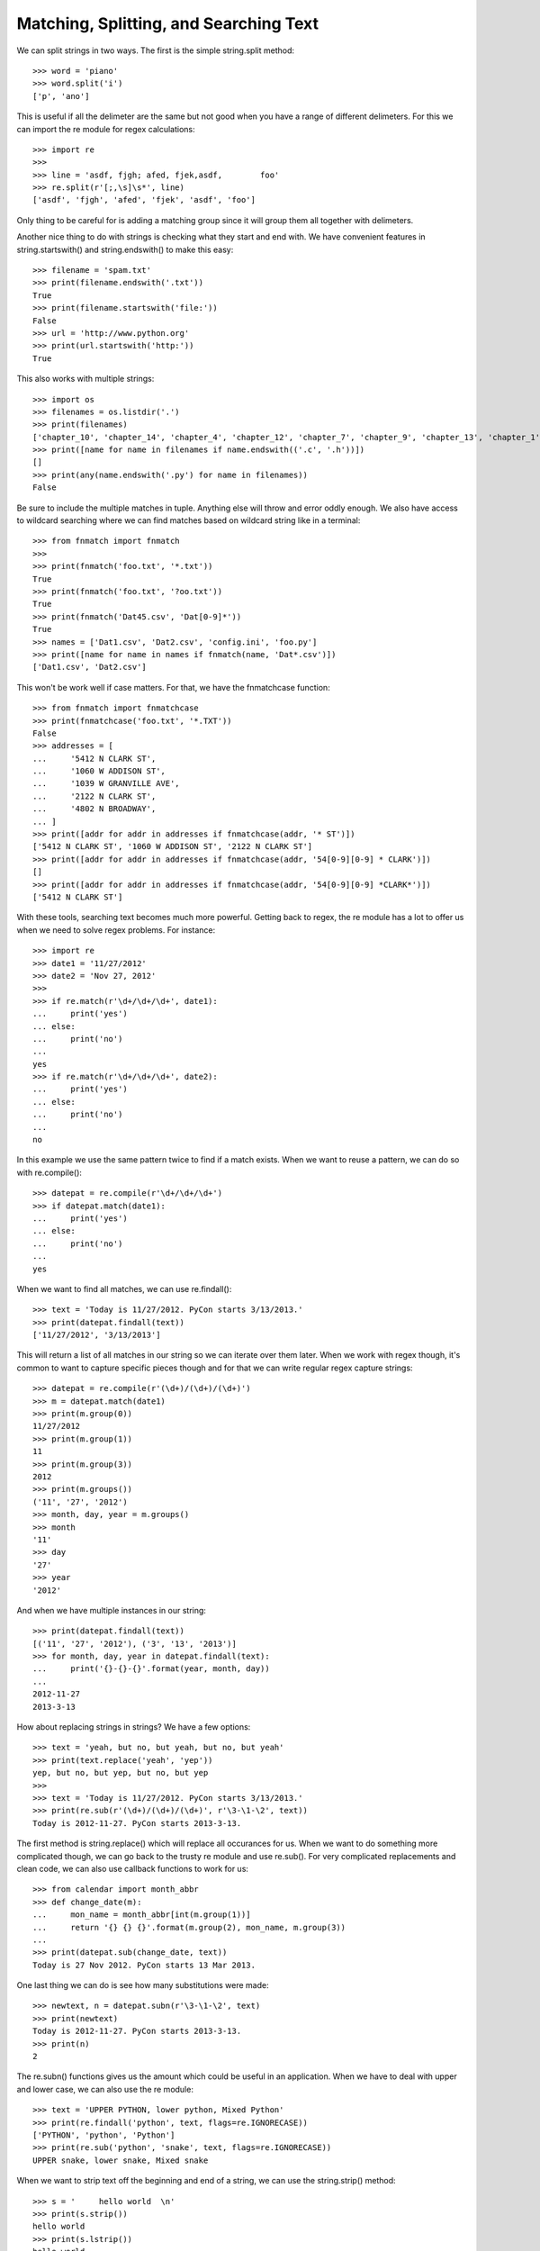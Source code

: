 Matching, Splitting, and Searching Text
=======================================

We can split strings in two ways. The first is the simple string.split
method::

    >>> word = 'piano'
    >>> word.split('i')
    ['p', 'ano']

This is useful if all the delimeter are the same but not good when you have a
range of different delimeters. For this we can import the re module for regex
calculations::

    >>> import re
    >>>
    >>> line = 'asdf, fjgh; afed, fjek,asdf,        foo'
    >>> re.split(r'[;,\s]\s*', line)
    ['asdf', 'fjgh', 'afed', 'fjek', 'asdf', 'foo']

Only thing to be careful for is adding a matching group since it will group
them all together with delimeters.

Another nice thing to do with strings is checking what they start and end
with. We have convenient features in string.startswith() and string.endswith()
to make this easy::

    >>> filename = 'spam.txt'
    >>> print(filename.endswith('.txt'))
    True
    >>> print(filename.startswith('file:'))
    False
    >>> url = 'http://www.python.org'
    >>> print(url.startswith('http:'))
    True

This also works with multiple strings::

    >>> import os
    >>> filenames = os.listdir('.')
    >>> print(filenames)
    ['chapter_10', 'chapter_14', 'chapter_4', 'chapter_12', 'chapter_7', 'chapter_9', 'chapter_13', 'chapter_1', 'README.rst', 'chapter_15', 'chapter_8', 'chapter_2', 'chapter_3', 'chapter_11', 'chapter_5', 'chapter_6']
    >>> print([name for name in filenames if name.endswith(('.c', '.h'))])
    []
    >>> print(any(name.endswith('.py') for name in filenames))
    False

Be sure to include the multiple matches in tuple. Anything else will throw and
error oddly enough. We also have access to wildcard searching where we can find matches based on
wildcard string like in a terminal::

    >>> from fnmatch import fnmatch
    >>>
    >>> print(fnmatch('foo.txt', '*.txt'))
    True
    >>> print(fnmatch('foo.txt', '?oo.txt'))
    True
    >>> print(fnmatch('Dat45.csv', 'Dat[0-9]*'))
    True
    >>> names = ['Dat1.csv', 'Dat2.csv', 'config.ini', 'foo.py']
    >>> print([name for name in names if fnmatch(name, 'Dat*.csv')])
    ['Dat1.csv', 'Dat2.csv']

This won't be work well if case matters. For that, we have the fnmatchcase
function::

    >>> from fnmatch import fnmatchcase
    >>> print(fnmatchcase('foo.txt', '*.TXT'))
    False
    >>> addresses = [
    ...     '5412 N CLARK ST',
    ...     '1060 W ADDISON ST',
    ...     '1039 W GRANVILLE AVE',
    ...     '2122 N CLARK ST',
    ...     '4802 N BROADWAY',
    ... ]
    >>> print([addr for addr in addresses if fnmatchcase(addr, '* ST')])
    ['5412 N CLARK ST', '1060 W ADDISON ST', '2122 N CLARK ST']
    >>> print([addr for addr in addresses if fnmatchcase(addr, '54[0-9][0-9] * CLARK')])
    []
    >>> print([addr for addr in addresses if fnmatchcase(addr, '54[0-9][0-9] *CLARK*')])
    ['5412 N CLARK ST']

With these tools, searching text becomes much more powerful. Getting back to
regex, the re module has a lot to offer us when we need to solve regex
problems. For instance::

    >>> import re
    >>> date1 = '11/27/2012'
    >>> date2 = 'Nov 27, 2012'
    >>>
    >>> if re.match(r'\d+/\d+/\d+', date1):
    ...     print('yes')
    ... else:
    ...     print('no')
    ...
    yes
    >>> if re.match(r'\d+/\d+/\d+', date2):
    ...     print('yes')
    ... else:
    ...     print('no')
    ...
    no

In this example we use the same pattern twice to find if a match exists. When
we want to reuse a pattern, we can do so with re.compile()::

    >>> datepat = re.compile(r'\d+/\d+/\d+')
    >>> if datepat.match(date1):
    ...     print('yes')
    ... else:
    ...     print('no')
    ...
    yes

When we want to find all matches, we can use re.findall()::

    >>> text = 'Today is 11/27/2012. PyCon starts 3/13/2013.'
    >>> print(datepat.findall(text))
    ['11/27/2012', '3/13/2013']

This will return a list of all matches in our string so we can iterate over
them later. When we work with regex though, it's common to want to capture
specific pieces though and for that we can write regular regex capture
strings::

    >>> datepat = re.compile(r'(\d+)/(\d+)/(\d+)')
    >>> m = datepat.match(date1)
    >>> print(m.group(0))
    11/27/2012
    >>> print(m.group(1))
    11
    >>> print(m.group(3))
    2012
    >>> print(m.groups())
    ('11', '27', '2012')
    >>> month, day, year = m.groups()
    >>> month
    '11'
    >>> day
    '27'
    >>> year
    '2012'

And when we have multiple instances in our string::

    >>> print(datepat.findall(text))
    [('11', '27', '2012'), ('3', '13', '2013')]
    >>> for month, day, year in datepat.findall(text):
    ...     print('{}-{}-{}'.format(year, month, day))
    ...
    2012-11-27
    2013-3-13

How about replacing strings in strings? We have a few options::

    >>> text = 'yeah, but no, but yeah, but no, but yeah'
    >>> print(text.replace('yeah', 'yep'))
    yep, but no, but yep, but no, but yep
    >>>
    >>> text = 'Today is 11/27/2012. PyCon starts 3/13/2013.'
    >>> print(re.sub(r'(\d+)/(\d+)/(\d+)', r'\3-\1-\2', text))
    Today is 2012-11-27. PyCon starts 2013-3-13.

The first method is string.replace() which will replace all occurances for us.
When we want to do something more complicated though, we can go back to the
trusty re module and use re.sub(). For very complicated replacements and clean
code, we can also use callback functions to work for us::

    >>> from calendar import month_abbr
    >>> def change_date(m):
    ...     mon_name = month_abbr[int(m.group(1))]
    ...     return '{} {} {}'.format(m.group(2), mon_name, m.group(3))
    ...
    >>> print(datepat.sub(change_date, text))
    Today is 27 Nov 2012. PyCon starts 13 Mar 2013.

One last thing we can do is see how many substitutions were made::

    >>> newtext, n = datepat.subn(r'\3-\1-\2', text)
    >>> print(newtext)
    Today is 2012-11-27. PyCon starts 2013-3-13.
    >>> print(n)
    2

The re.subn() functions gives us the amount which could be useful in an
application. When we have to deal with upper and lower case, we can also use
the re module::

    >>> text = 'UPPER PYTHON, lower python, Mixed Python'
    >>> print(re.findall('python', text, flags=re.IGNORECASE))
    ['PYTHON', 'python', 'Python']
    >>> print(re.sub('python', 'snake', text, flags=re.IGNORECASE))
    UPPER snake, lower snake, Mixed snake

When we want to strip text off the beginning and end of a string, we can use
the string.strip() method::

    >>> s = '     hello world  \n'
    >>> print(s.strip())
    hello world
    >>> print(s.lstrip())
    hello world

    >>> print(s.rstrip())
         hello world
    >>>
    >>> t = '-----hello====='
    >>> print(t.lstrip('-'))
    hello=====
    >>> print(t.strip('-='))
    hello

There are a few variations and what's nice is we can specify a string to
strip. This keeps in mind that this is only for beginning and end of the
string. If we want to do anything in the middle, we need to use the
string.replace() method.
